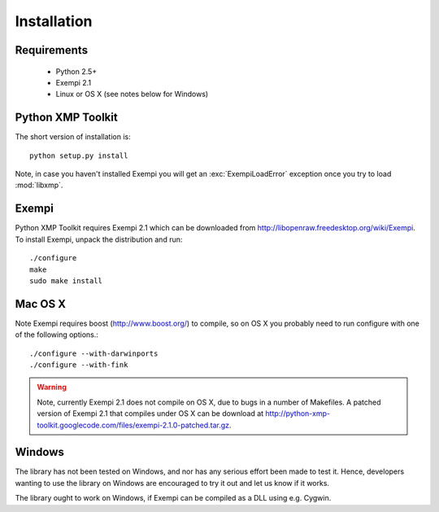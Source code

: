 Installation
============

Requirements
------------

 * Python 2.5+
 * Exempi 2.1
 * Linux or OS X (see notes below for Windows)


Python XMP Toolkit
----------------------
The short version of installation is::

  python setup.py install

Note, in case you haven't installed Exempi you will get an :exc:`ExempiLoadError` exception once you try to load :mod:`libxmp`.

Exempi
------
Python XMP Toolkit requires Exempi 2.1 which can be downloaded from
http://libopenraw.freedesktop.org/wiki/Exempi. To install Exempi, unpack the
distribution and run::

  ./configure
  make
  sudo make install


Mac OS X 
--------
Note Exempi requires boost (http://www.boost.org/) to compile, so on OS X you probably need to run configure with one of the following options.::

  ./configure --with-darwinports
  ./configure --with-fink 

.. warning::
	Note, currently Exempi 2.1 does not compile on OS X, due to bugs 
	in a number of Makefiles. A patched version of Exempi 2.1 that compiles 
	under OS X can be download at 
	http://python-xmp-toolkit.googlecode.com/files/exempi-2.1.0-patched.tar.gz.

Windows 
-------
The library has not been tested on Windows, and nor has any serious effort been made to test it. Hence, developers wanting to use the library on Windows are encouraged to try it out and let us know if it works. 

The library ought to work on Windows, if Exempi can be compiled as a DLL using e.g. Cygwin.